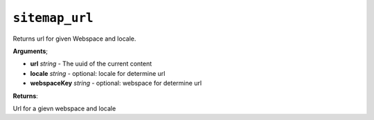 ``sitemap_url``
===============

Returns url for given Webspace and locale.

**Arguments**;

- **url** *string* - The uuid of the current content
- **locale** *string* - optional: locale for determine url
- **webspaceKey** *string* - optional: webspace for determine url

**Returns**:

Url for a gievn webspace and locale
